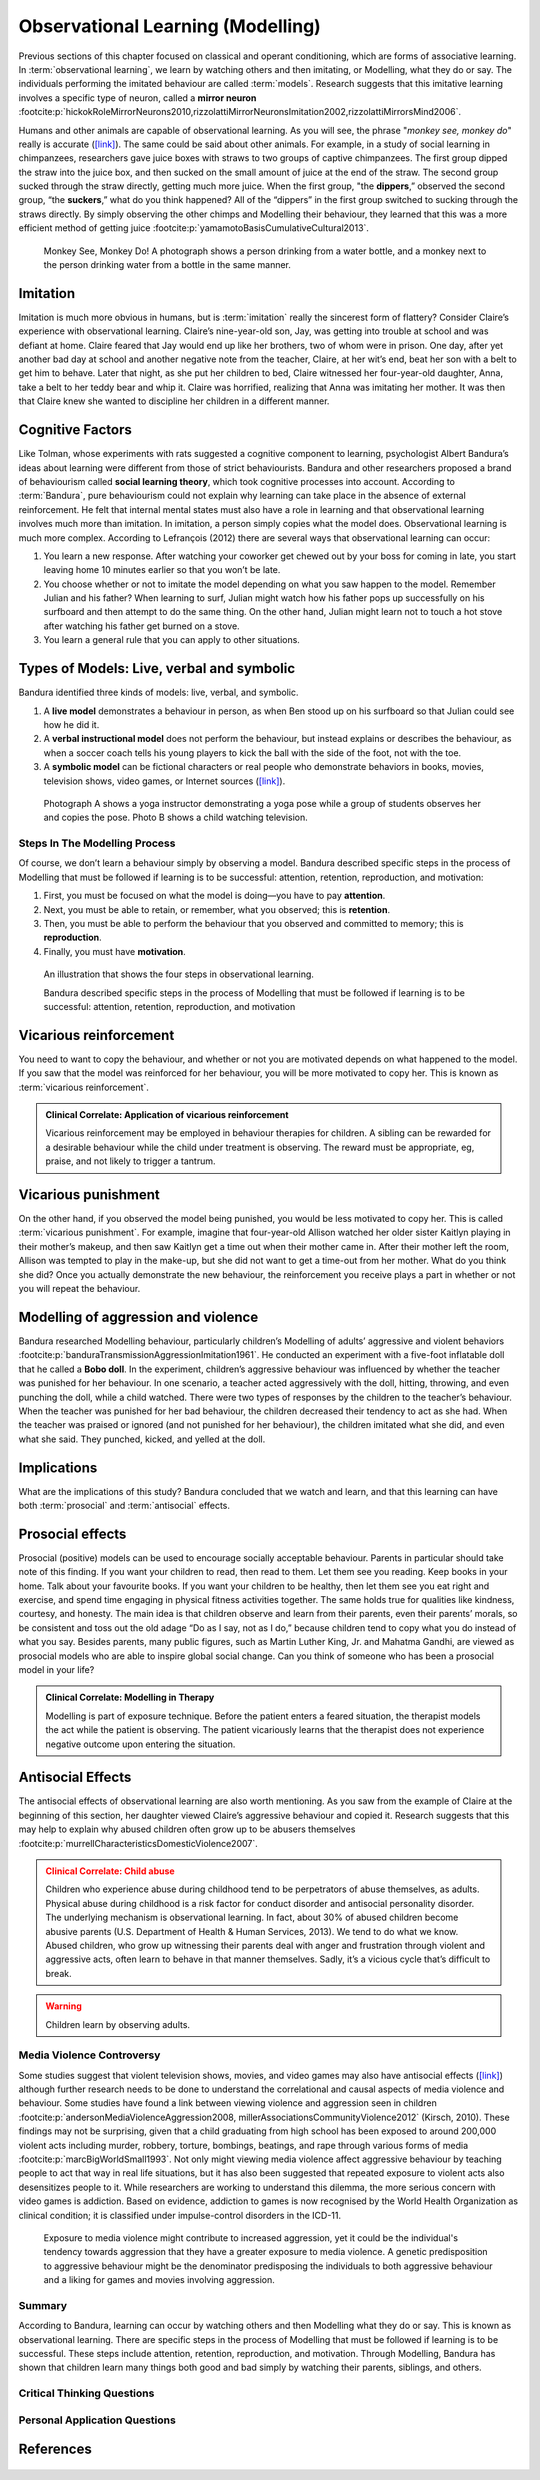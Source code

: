 =================================
Observational Learning (Modelling)
=================================

.. meta::
   
   :title: Observational learning
   :author: Justpsychiatry
   :description: This section covers Observational learning. 
   :keywords: observational learning, vicarious reinforcement, social learning theory, vicarious punishment, 
   

.. card:: Learning Objectives

   By the end of this section, you will be able to: 
   
   * Define observational learning
   * Discuss the steps in the Modelling process
   * Explain the prosocial and antisocial effects of observational learning

Previous sections of this chapter focused on classical and operant
conditioning, which are forms of associative learning. In
:term:`observational learning`, we learn by watching
others and then imitating, or Modelling, what they do or say. The
individuals performing the imitated behaviour are called :term:`models`.
Research suggests that this imitative learning
involves a specific type of neuron, called a **mirror neuron** :footcite:p:`hickokRoleMirrorNeurons2010,rizzolattiMirrorNeuronsImitation2002,rizzolattiMirrorsMind2006`.

Humans and other animals are capable of observational learning. As you
will see, the phrase "*monkey see, monkey do*" really is accurate
(`[link] <#Figure06_04_Monkey>`__). The same could be said about other
animals. For example, in a study of social learning in chimpanzees,
researchers gave juice boxes with straws to two groups of captive
chimpanzees. The first group dipped the straw into the juice box, and
then sucked on the small amount of juice at the end of the straw. The
second group sucked through the straw directly, getting much more juice.
When the first group, "the  **dippers**,” observed the second group, “the
**suckers**,” what do you think happened? All of the “dippers” in the first
group switched to sucking through the straws directly. By simply
observing the other chimps and Modelling their behaviour, they learned
that this was a more efficient method of getting juice :footcite:p:`yamamotoBasisCumulativeCultural2013`.

.. figure:: ../resources/CNX_Psych_06_04_Monkey.jpg
   :scale: 100 %
   :alt:  A photograph shows a person drinking from a water bottle, and a monkey next to the person drinking water from a bottle in the same manner.

   Monkey See, Monkey Do!
   A photograph shows a person drinking from a water bottle, and a monkey
   next to the person drinking water from a bottle in the same manner. 

Imitation
---------

Imitation is much more obvious in humans, but is :term:`imitation` 
really the sincerest form of flattery?
Consider Claire’s experience with observational learning. Claire’s
nine-year-old son, Jay, was getting into trouble at school and was
defiant at home. Claire feared that Jay would end up like her brothers,
two of whom were in prison. One day, after yet another bad day at school
and another negative note from the teacher, Claire, at her wit’s end,
beat her son with a belt to get him to behave. Later that night, as she
put her children to bed, Claire witnessed her four-year-old daughter,
Anna, take a belt to her teddy bear and whip it. Claire was horrified,
realizing that Anna was imitating her mother. It was then that Claire
knew she wanted to discipline her children in a different manner.

Cognitive Factors
-----------------

Like Tolman, whose experiments with rats suggested a cognitive component
to learning, psychologist Albert Bandura’s ideas about learning were
different from those of strict behaviourists. Bandura and other
researchers proposed a brand of behaviourism called **social learning theory**, 
which took cognitive processes into account. According to
:term:`Bandura`, pure behaviourism could
not explain why learning can take place in the absence of external
reinforcement. He felt that internal mental states must also have a role
in learning and that observational learning involves much more than
imitation. In imitation, a person simply copies what the model does.
Observational learning is much more complex. According to Lefrançois
(2012)  there are several ways that observational learning can occur:

1. You learn a new response. After watching your coworker get chewed out
   by your boss for coming in late, you start leaving home 10 minutes
   earlier so that you won’t be late.
2. You choose whether or not to imitate the model depending on what you
   saw happen to the model. Remember Julian and his father? When
   learning to surf, Julian might watch how his father pops up
   successfully on his surfboard and then attempt to do the same thing.
   On the other hand, Julian might learn not to touch a hot stove after
   watching his father get burned on a stove.
3. You learn a general rule that you can apply to other situations. 

Types of Models: Live, verbal and symbolic
-------------------------------------------

Bandura identified three kinds of models: live, verbal, and symbolic. 

1. A **live model** demonstrates a behaviour in person, as when Ben stood up on his surfboard so that Julian could see how he did it. 
2. A **verbal instructional model** does not perform the behaviour, but instead explains or describes the behaviour, as when a soccer coach tells his young players to kick the ball with the side of the foot, not with the toe. 
3. A **symbolic model** can be fictional characters or real people who demonstrate behaviors in books, movies, television shows, video games, or Internet sources (`[link] <#Figure06_04_Yoga>`__).


.. figure:: ../resources/CNX_Psych_06_04_Yoga.jpg
   :scale: 100 %
   :alt: A photograph shows a yogi instructor, and another one shows a child watching television.

   Photograph A shows a yoga instructor demonstrating a yoga pose while a 
   group of students observes her and copies the pose. Photo B shows a
   child watching television.

.. seealso::

   Latent learning and Modelling are used all the time in the world of
   marketing and advertising. `This
   commercial <https://youtu.be/5j5Xr1t6DJc>`__ played for months across
   the New York, New Jersey, and Connecticut areas, Derek Jeter, an
   award-winning baseball player for the New York Yankees, is
   advertising a Ford. The commercial aired in a part of the country
   where Jeter is an incredibly well-known athlete. He is wealthy, and
   considered very loyal and good looking. What message are the
   advertisers sending by having him featured in the ad? How effective
   do you think it is?

Steps In The Modelling Process
==============================

Of course, we don’t learn a behaviour simply by observing a model.
Bandura described specific steps in the process of Modelling that must be
followed if learning is to be successful: attention, retention,
reproduction, and motivation: 

1. First, you must be focused on what the model is doing—you have to pay **attention**. 
2. Next, you must be able to retain, or remember, what you observed; this is **retention**. 
3. Then, you must be able to perform the behaviour that you observed and committed to memory; this is **reproduction**. 
4. Finally, you must have **motivation**. 

.. figure:: ../resources/CNX_Psych_06_04_StepsInObsvLearn.png
   :scale: 50 %
   :alt: An illustration of the Steps of Observational learning

   An illustration that shows the four steps in observational learning. 
   
   Bandura described specific steps in the process of Modelling that must be 
   followed if learning is to be successful: attention, retention, reproduction, and motivation

..
   
Vicarious reinforcement
-----------------------

You need to want to copy the behaviour, and whether or not you are motivated
depends on what happened to the model. If you saw that the model was
reinforced for her behaviour, you will be more motivated to copy her.
This is known as :term:`vicarious reinforcement`. 

.. admonition:: Clinical Correlate: Application of vicarious reinforcement
   :class: hint

   Vicarious reinforcement may be employed in behaviour therapies for children. 
   A sibling can be rewarded for a desirable behaviour while the child under treatment is 
   observing.  The reward must be appropriate, eg, praise, and not likely to trigger a tantrum. 

Vicarious punishment
--------------------
On the other hand, if you observed the model being punished, you would be
less motivated to copy her. This is called :term:`vicarious punishment`. 
For example, imagine that four-year-old Allison
watched her older sister Kaitlyn playing in their mother’s makeup, and
then saw Kaitlyn get a time out when their mother came in. After their
mother left the room, Allison was tempted to play in the make-up, but
she did not want to get a time-out from her mother. What do you think
she did? Once you actually demonstrate the new behaviour, the
reinforcement you receive plays a part in whether or not you will repeat
the behaviour.

Modelling of aggression and violence
------------------------------------

Bandura researched Modelling behaviour, particularly children’s Modelling
of adults’ aggressive and violent 
behaviors :footcite:p:`banduraTransmissionAggressionImitation1961`. 
He conducted an experiment with a five-foot inflatable doll that
he called a **Bobo doll**. In the experiment, children’s aggressive behaviour
was influenced by whether the teacher was punished for her behaviour. In
one scenario, a teacher acted aggressively with the doll, hitting,
throwing, and even punching the doll, while a child watched. There were
two types of responses by the children to the teacher’s behaviour. When
the teacher was punished for her bad behaviour, the children decreased
their tendency to act as she had. When the teacher was praised or
ignored (and not punished for her behaviour), the children imitated what
she did, and even what she said. They punched, kicked, and yelled at the
doll.

.. seealso::

   Watch this `video clip <http://openstax.org/l/bobodoll>`__ to see a
   portion of the famous Bobo doll experiment, including an interview
   with Albert Bandura.

Implications
------------

What are the implications of this study? Bandura concluded that we watch
and learn, and that this learning can have both :term:`prosocial`
and :term:`antisocial` effects. 

Prosocial effects
-----------------

Prosocial (positive) models can be used to
encourage socially acceptable behaviour. Parents in particular should
take note of this finding. If you want your children to read, then read
to them. Let them see you reading. Keep books in your home. Talk about
your favourite books. If you want your children to be healthy, then let
them see you eat right and exercise, and spend time engaging in physical
fitness activities together. The same holds true for qualities like
kindness, courtesy, and honesty. The main idea is that children observe
and learn from their parents, even their parents’ morals, so be
consistent and toss out the old adage “Do as I say, not as I do,”
because children tend to copy what you do instead of what you say.
Besides parents, many public figures, such as Martin Luther King,
Jr. and Mahatma Gandhi, are viewed as prosocial models who are able to
inspire global social change. Can you think of someone who has been a
prosocial model in your life?

.. admonition:: Clinical Correlate: Modelling in Therapy
   :class: hint

   Modelling is part of exposure technique. Before the patient enters a feared situation,
   the therapist models the act while the patient is observing. The patient vicariously 
   learns that the therapist does not experience negative outcome upon entering the situation. 


Antisocial Effects
------------------
The antisocial effects of observational learning are also worth
mentioning. As you saw from the example of Claire at the beginning of
this section, her daughter viewed Claire’s aggressive behaviour and
copied it. Research suggests that this may help to explain why abused
children often grow up to be abusers themselves :footcite:p:`murrellCharacteristicsDomesticViolence2007`. 

.. admonition:: Clinical Correlate:  Child abuse 
   :class: attention

   Children who experience abuse during childhood tend to 
   be perpetrators of abuse themselves, as adults. Physical abuse during
   childhood is a risk factor for conduct disorder and antisocial personality disorder. 
   The underlying mechanism is observational learning. 
   In fact, about 30% of abused children become abusive
   parents (U.S. Department of Health & Human Services, 2013). We tend to
   do what we know. Abused children, who grow up witnessing their parents
   deal with anger and frustration through violent and aggressive acts,
   often learn to behave in that manner themselves. Sadly, it’s a vicious
   cycle that’s difficult to break.

.. warning::
   Children learn by observing adults. 

Media Violence Controversy
==========================

Some studies suggest that violent television shows, movies, and video
games may also have antisocial effects
(`[link] <#Figure06_04_Videogames>`__) although further research needs
to be done to understand the correlational and causal aspects of
media violence and behaviour. Some studies have found a link between
viewing violence and aggression seen in children :footcite:p:`andersonMediaViolenceAggression2008, millerAssociationsCommunityViolence2012` (Kirsch, 2010). 
These findings may not be surprising, given that a child
graduating from high school has been exposed to around 200,000 violent
acts including murder, robbery, torture, bombings, beatings, and rape
through various forms of media :footcite:p:`marcBigWorldSmall1993`. Not only might
viewing media violence affect aggressive behaviour by teaching people to
act that way in real life situations, but it has also been suggested
that repeated exposure to violent acts also desensitizes people to it.
While researchers are working to understand this dilemma, the more serious
concern with video games is addiction. Based on evidence, addiction to games is now recognised by the
World Health Organization as clinical condition; it is classified under impulse-control disorders in the ICD-11.

.. figure:: ../resources/CNX_Psych_06_04_MediaViolence.png
   :scale: 100 %
   :alt: An illustration shows the relationship between exposure to media violence and aggressive behaviour. 

   Exposure to media violence might contribute to increased aggression, yet it could be the
   individual's tendency towards aggression that they have a greater exposure to media violence. 
   A genetic predisposition to aggressive behaviour might be the denominator predisposing the individuals
   to both aggressive behaviour and a liking for games and movies involving aggression.   

.. seealso::

   View this `video <http://openstax.org/l/videogamevio>`__ to hear Brad
   Bushman, a psychologist who has published extensively on human
   aggression and violence, discuss his research.

Summary
=======

According to Bandura, learning can occur by watching others and then
Modelling what they do or say. This is known as observational learning.
There are specific steps in the process of Modelling that must be
followed if learning is to be successful. These steps include attention,
retention, reproduction, and motivation. Through Modelling, Bandura has
shown that children learn many things both good and bad simply by
watching their parents, siblings, and others.

.. card-carousel:: 1

  .. card:: Question

      The person who performs a behavior that serves as an example is
      called a \________.

      1. teacher
      2. model
      3. instructor
      4. coach 

    .. dropdown:: Check Answer

       B
  .. Card:: Question


      In Bandura’s Bobo doll study, when the children who watched the
      aggressive model were placed in a room with the doll and other
      toys, they \________.

      1. ignored the doll
      2. played nicely with the doll
      3. played with tinker toys
      4. kicked and threw the doll 

    .. dropdown:: Check Answer

       D
  .. Card:: Question

      Which is the correct order of steps in the Modelling process?

      1. attention, retention, reproduction, motivation
      2. motivation, attention, reproduction, retention
      3. attention, motivation, retention, reproduction
      4. motivation, attention, retention, reproduction 

    .. dropdown:: Check Answer

       A
  .. Card:: Question

      Who proposed observational learning?

      1. Ivan Pavlov
      2. John Watson
      3. Albert Bandura
      4. B. F. Skinner 

    .. dropdown:: Check Answer

       C

Critical Thinking Questions
===========================

.. card::

   .. card::

      What is the effect of prosocial Modelling and antisocial Modelling?

   .. dropdown::

      Prosocial Modelling can prompt others to engage in helpful and
      healthy behaviors, while antisocial Modelling can prompt others to
      engage in violent, aggressive, and unhealthy behaviors.

.. card::

   .. card::

      Cara is 17 years old. Cara’s mother and father both drink alcohol
      every night. They tell Cara that drinking is bad and she shouldn’t
      do it. Cara goes to a party where beer is being served. What do
      you think Cara will do? Why?

   .. dropdown::

      Cara is more likely to drink at the party because she has observed
      her parents drinking regularly. Children tend to follow what a
      parent does rather than what they say.

.. card::

   .. card::

      After an incident of violence in the city, a TV channel contacted you to 
      record your views on the causes of aggression. What may be the effect 
      of watching aggression on the viewer's behaviour?

   .. dropdown::

      This is a circular argument. There is evidence for the association of greater 
      exposure to media violence and increased aggression, but the whether the elevated risk of aggression
      and violence is due to the increased exposure to aggression through media is controversial. 
      It is possible that 
      exposure to violence through media and aggressive behaviour are both caused by a common 
      denominator such as genetic predisposition. 

      

Personal Application Questions
==============================

.. card:: Personal Application Questions
   :shadow: md

   .. hint::

      What is something you have learned how to do after watching someone else?

.. glossary::

   model
      person who performs a behaviour that serves as an example (in observational learning) ^

   observational learning
      type of learning that occurs by watching others ^

   vicarious punishment
      process where the observer sees the model punished, making the
      observer less likely to imitate the model’s behaviour ^

   vicarious reinforcement
      process where the observer sees the model rewarded, making the observer more likely to imitate the model’s behavior

References
-----------

  .. footbibliography::


.. |A photograph shows a person drinking from a water bottle, and a monkey next to the person drinking water from a bottle in the same manner.| image:: ../resources/CNX_Psych_06_04_Monkey.jpg
.. |Photograph A shows a yoga instructor demonstrating a yoga pose while a group of students observes her and copies the pose. Photo B shows a child watching television.| image:: ../resources/CNX_Psych_06_04_Yoga.jpg
.. |A photograph shows two children playing a video game and pointing a gun-like object toward a screen.| image:: ../resources/CNX_Psych_06_04_Videogames.jpg
